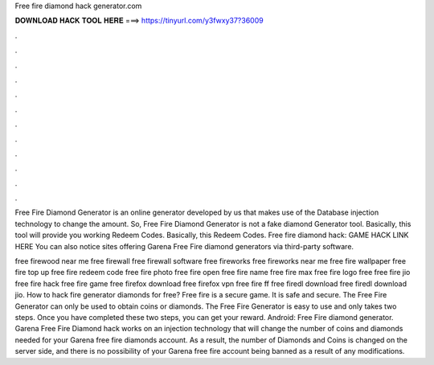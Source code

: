 Free fire diamond hack generator.com



𝐃𝐎𝐖𝐍𝐋𝐎𝐀𝐃 𝐇𝐀𝐂𝐊 𝐓𝐎𝐎𝐋 𝐇𝐄𝐑𝐄 ===> https://tinyurl.com/y3fwxy37?36009



.



.



.



.



.



.



.



.



.



.



.



.

Free Fire Diamond Generator is an online generator developed by us that makes use of the Database injection technology to change the amount. So, Free Fire Diamond Generator is not a fake diamond Generator tool. Basically, this tool will provide you working Redeem Codes. Basically, this Redeem Codes. Free fire diamond hack: GAME HACK LINK HERE You can also notice sites offering Garena Free Fire diamond generators via third-party software.

free firewood near me free firewall free firewall software free fireworks free fireworks near me free fire wallpaper free fire top up free fire redeem code free fire photo free fire open free fire name free fire max free fire logo free  free fire jio free fire hack free fire game free firefox download free firefox vpn free fire ff free firedl download free firedl download jio. How to hack fire generator diamonds for free? Free fire is a secure game. It is safe and secure. The Free Fire Generator can only be used to obtain coins or diamonds. The Free Fire Generator is easy to use and only takes two steps. Once you have completed these two steps, you can get your reward. Android: Free Fire diamond generator. Garena Free Fire Diamond hack works on an injection technology that will change the number of coins and diamonds needed for your Garena free fire diamonds account. As a result, the number of Diamonds and Coins is changed on the server side, and there is no possibility of your Garena free fire account being banned as a result of any modifications.
